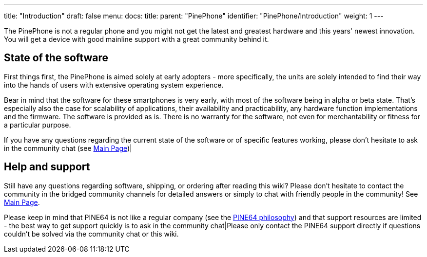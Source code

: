 ---
title: "Introduction"
draft: false
menu:
  docs:
    title:
    parent: "PinePhone"
    identifier: "PinePhone/Introduction"
    weight: 1
---

The PinePhone is not a regular phone and you might not get the latest and greatest hardware and this years' newest innovation. You will get a device with good mainline support with a great community behind it.

== State of the software

First things first, the PinePhone is aimed solely at early adopters - more specifically, the units are solely intended to find their way into the hands of users with extensive operating system experience.

Bear in mind that the software for these smartphones is very early, with most of the software being in alpha or beta state. That's especially also the case for scalability of applications, their availability and practicability, any hardware function implementations and the firmware. The software is provided as is. There is no warranty for the software, not even for merchantability or fitness for a particular purpose.

If you have any questions regarding the current state of the software or of specific features working, please don't hesitate to ask in the community chat (see link:/documentation/_index[Main Page])|

== Help and support

Still have any questions regarding software, shipping, or ordering after reading this wiki? Please don't hesitate to contact the community in the bridged community channels for detailed answers or simply to chat with friendly people in the community! See link:/documentation/_index[Main Page].

Please keep in mind that PINE64 is not like a regular company (see the https://www.pine64.org/philosophy/[PINE64 philosophy]) and that support resources are limited - the best way to get support quickly is to ask in the community chat|Please only contact the PINE64 support directly if questions couldn't be solved via the community chat or this wiki.

